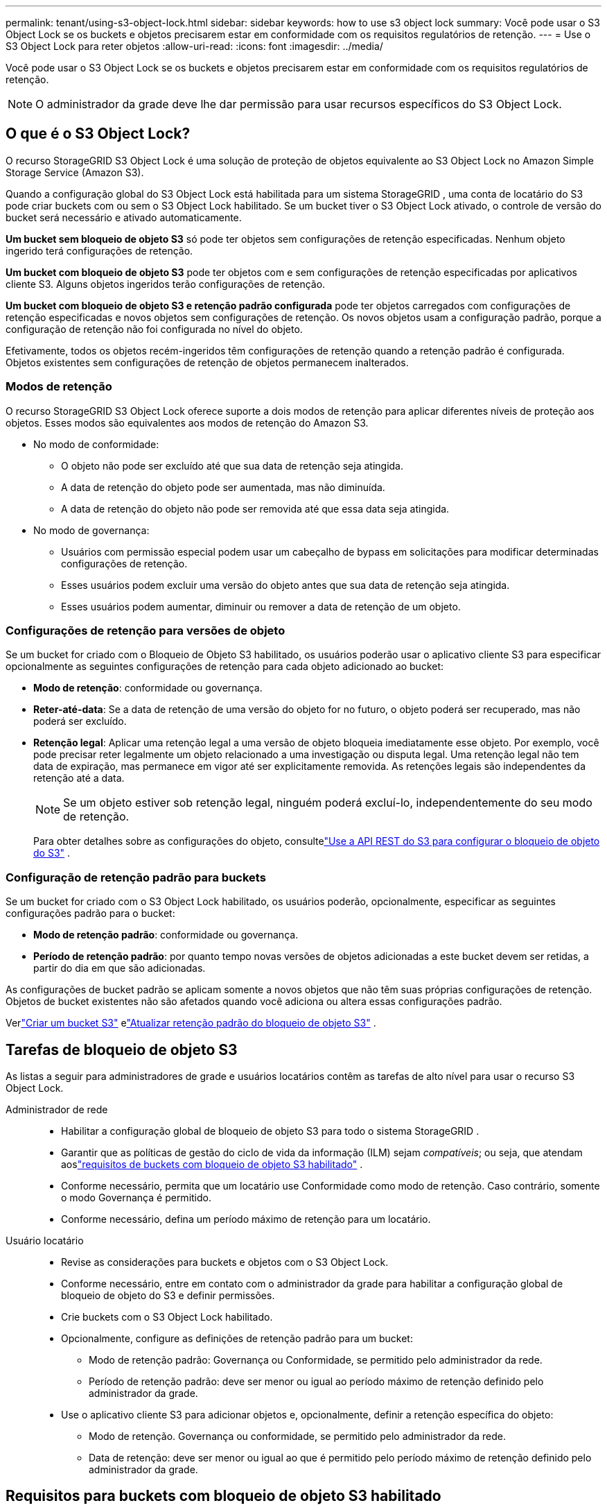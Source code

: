 ---
permalink: tenant/using-s3-object-lock.html 
sidebar: sidebar 
keywords: how to use s3 object lock 
summary: Você pode usar o S3 Object Lock se os buckets e objetos precisarem estar em conformidade com os requisitos regulatórios de retenção. 
---
= Use o S3 Object Lock para reter objetos
:allow-uri-read: 
:icons: font
:imagesdir: ../media/


[role="lead"]
Você pode usar o S3 Object Lock se os buckets e objetos precisarem estar em conformidade com os requisitos regulatórios de retenção.


NOTE: O administrador da grade deve lhe dar permissão para usar recursos específicos do S3 Object Lock.



== O que é o S3 Object Lock?

O recurso StorageGRID S3 Object Lock é uma solução de proteção de objetos equivalente ao S3 Object Lock no Amazon Simple Storage Service (Amazon S3).

Quando a configuração global do S3 Object Lock está habilitada para um sistema StorageGRID , uma conta de locatário do S3 pode criar buckets com ou sem o S3 Object Lock habilitado.  Se um bucket tiver o S3 Object Lock ativado, o controle de versão do bucket será necessário e ativado automaticamente.

*Um bucket sem bloqueio de objeto S3* só pode ter objetos sem configurações de retenção especificadas.  Nenhum objeto ingerido terá configurações de retenção.

*Um bucket com bloqueio de objeto S3* pode ter objetos com e sem configurações de retenção especificadas por aplicativos cliente S3.  Alguns objetos ingeridos terão configurações de retenção.

*Um bucket com bloqueio de objeto S3 e retenção padrão configurada* pode ter objetos carregados com configurações de retenção especificadas e novos objetos sem configurações de retenção.  Os novos objetos usam a configuração padrão, porque a configuração de retenção não foi configurada no nível do objeto.

Efetivamente, todos os objetos recém-ingeridos têm configurações de retenção quando a retenção padrão é configurada.  Objetos existentes sem configurações de retenção de objetos permanecem inalterados.



=== Modos de retenção

O recurso StorageGRID S3 Object Lock oferece suporte a dois modos de retenção para aplicar diferentes níveis de proteção aos objetos.  Esses modos são equivalentes aos modos de retenção do Amazon S3.

* No modo de conformidade:
+
** O objeto não pode ser excluído até que sua data de retenção seja atingida.
** A data de retenção do objeto pode ser aumentada, mas não diminuída.
** A data de retenção do objeto não pode ser removida até que essa data seja atingida.


* No modo de governança:
+
** Usuários com permissão especial podem usar um cabeçalho de bypass em solicitações para modificar determinadas configurações de retenção.
** Esses usuários podem excluir uma versão do objeto antes que sua data de retenção seja atingida.
** Esses usuários podem aumentar, diminuir ou remover a data de retenção de um objeto.






=== Configurações de retenção para versões de objeto

Se um bucket for criado com o Bloqueio de Objeto S3 habilitado, os usuários poderão usar o aplicativo cliente S3 para especificar opcionalmente as seguintes configurações de retenção para cada objeto adicionado ao bucket:

* *Modo de retenção*: conformidade ou governança.
* *Reter-até-data*: Se a data de retenção de uma versão do objeto for no futuro, o objeto poderá ser recuperado, mas não poderá ser excluído.
* *Retenção legal*: Aplicar uma retenção legal a uma versão de objeto bloqueia imediatamente esse objeto.  Por exemplo, você pode precisar reter legalmente um objeto relacionado a uma investigação ou disputa legal.  Uma retenção legal não tem data de expiração, mas permanece em vigor até ser explicitamente removida.  As retenções legais são independentes da retenção até a data.
+

NOTE: Se um objeto estiver sob retenção legal, ninguém poderá excluí-lo, independentemente do seu modo de retenção.

+
Para obter detalhes sobre as configurações do objeto, consultelink:../s3/use-s3-api-for-s3-object-lock.html["Use a API REST do S3 para configurar o bloqueio de objeto do S3"] .





=== Configuração de retenção padrão para buckets

Se um bucket for criado com o S3 Object Lock habilitado, os usuários poderão, opcionalmente, especificar as seguintes configurações padrão para o bucket:

* *Modo de retenção padrão*: conformidade ou governança.
* *Período de retenção padrão*: por quanto tempo novas versões de objetos adicionadas a este bucket devem ser retidas, a partir do dia em que são adicionadas.


As configurações de bucket padrão se aplicam somente a novos objetos que não têm suas próprias configurações de retenção.  Objetos de bucket existentes não são afetados quando você adiciona ou altera essas configurações padrão.

Verlink:../tenant/creating-s3-bucket.html["Criar um bucket S3"] elink:../tenant/update-default-retention-settings.html["Atualizar retenção padrão do bloqueio de objeto S3"] .



== Tarefas de bloqueio de objeto S3

As listas a seguir para administradores de grade e usuários locatários contêm as tarefas de alto nível para usar o recurso S3 Object Lock.

Administrador de rede::
+
--
* Habilitar a configuração global de bloqueio de objeto S3 para todo o sistema StorageGRID .
* Garantir que as políticas de gestão do ciclo de vida da informação (ILM) sejam _compatíveis_; ou seja, que atendam aoslink:../ilm/managing-objects-with-s3-object-lock.html["requisitos de buckets com bloqueio de objeto S3 habilitado"] .
* Conforme necessário, permita que um locatário use Conformidade como modo de retenção.  Caso contrário, somente o modo Governança é permitido.
* Conforme necessário, defina um período máximo de retenção para um locatário.


--
Usuário locatário::
+
--
* Revise as considerações para buckets e objetos com o S3 Object Lock.
* Conforme necessário, entre em contato com o administrador da grade para habilitar a configuração global de bloqueio de objeto do S3 e definir permissões.
* Crie buckets com o S3 Object Lock habilitado.
* Opcionalmente, configure as definições de retenção padrão para um bucket:
+
** Modo de retenção padrão: Governança ou Conformidade, se permitido pelo administrador da rede.
** Período de retenção padrão: deve ser menor ou igual ao período máximo de retenção definido pelo administrador da grade.


* Use o aplicativo cliente S3 para adicionar objetos e, opcionalmente, definir a retenção específica do objeto:
+
** Modo de retenção.  Governança ou conformidade, se permitido pelo administrador da rede.
** Data de retenção: deve ser menor ou igual ao que é permitido pelo período máximo de retenção definido pelo administrador da grade.




--




== Requisitos para buckets com bloqueio de objeto S3 habilitado

* Se a configuração global do S3 Object Lock estiver habilitada para o sistema StorageGRID , você poderá usar o Tenant Manager, a Tenant Management API ou a S3 REST API para criar buckets com o S3 Object Lock habilitado.
* Se você planeja usar o S3 Object Lock, deverá habilitar o S3 Object Lock ao criar o bucket.  Não é possível habilitar o S3 Object Lock para um bucket existente.
* Quando o S3 Object Lock é habilitado para um bucket, o StorageGRID habilita automaticamente o controle de versão para esse bucket.  Não é possível desabilitar o bloqueio de objeto do S3 ou suspender o controle de versão do bucket.
* Opcionalmente, você pode especificar um modo de retenção padrão e um período de retenção para cada bucket usando o Tenant Manager, a Tenant Management API ou a S3 REST API.  As configurações de retenção padrão do bucket se aplicam somente a novos objetos adicionados ao bucket que não têm suas próprias configurações de retenção.  Você pode substituir essas configurações padrão especificando um modo de retenção e retenção até a data para cada versão do objeto quando ele for carregado.
* A configuração do ciclo de vida do bucket é suportada para buckets com o S3 Object Lock habilitado.
* A replicação do CloudMirror não é suportada para buckets com S3 Object Lock habilitado.




== Requisitos para objetos em buckets com bloqueio de objeto S3 habilitado

* Para proteger uma versão do objeto, você pode especificar configurações de retenção padrão para o bucket ou especificar configurações de retenção para cada versão do objeto.  As configurações de retenção no nível do objeto podem ser especificadas usando o aplicativo cliente S3 ou a API REST do S3.
* As configurações de retenção se aplicam a versões de objetos individuais.  Uma versão de objeto pode ter uma configuração de retenção até a data e uma configuração de retenção legal, uma mas não a outra, ou nenhuma delas.  Especificar uma configuração de retenção até a data ou de retenção legal para um objeto protege apenas a versão especificada na solicitação.  Você pode criar novas versões do objeto, enquanto a versão anterior do objeto permanece bloqueada.




== Ciclo de vida de objetos em buckets com bloqueio de objeto S3 habilitado

Cada objeto salvo em um bucket com o S3 Object Lock habilitado passa por estas etapas:

. *Ingestão de objetos*
+
Quando uma versão de objeto é adicionada ao bucket que tem o S3 Object Lock ativado, as configurações de retenção são aplicadas da seguinte maneira:

+
** Se as configurações de retenção forem especificadas para o objeto, as configurações no nível do objeto serão aplicadas.  Todas as configurações de bucket padrão são ignoradas.
** Se nenhuma configuração de retenção for especificada para o objeto, as configurações de bucket padrão serão aplicadas, se existirem.
** Se nenhuma configuração de retenção for especificada para o objeto ou o bucket, o objeto não será protegido pelo S3 Object Lock.


+
Se as configurações de retenção forem aplicadas, tanto o objeto quanto quaisquer metadados definidos pelo usuário do S3 serão protegidos.

. *Retenção e exclusão de objetos*
+
Várias cópias de cada objeto protegido são armazenadas pelo StorageGRID pelo período de retenção especificado.  O número exato e o tipo de cópias de objetos e os locais de armazenamento são determinados pelas regras de conformidade nas políticas ativas do ILM.  Se um objeto protegido pode ser excluído antes que sua data de retenção seja atingida depende do seu modo de retenção.

+
** Se um objeto estiver sob retenção legal, ninguém poderá excluí-lo, independentemente do seu modo de retenção.






== Ainda posso gerenciar buckets compatíveis legados?

O recurso S3 Object Lock substitui o recurso Compliance que estava disponível em versões anteriores do StorageGRID .  Se você criou buckets compatíveis usando uma versão anterior do StorageGRID, poderá continuar a gerenciar as configurações desses buckets; no entanto, não poderá mais criar novos buckets compatíveis. Para obter instruções, consultehttps://kb.netapp.com/Advice_and_Troubleshooting/Hybrid_Cloud_Infrastructure/StorageGRID/How_to_manage_legacy_Compliant_buckets_in_StorageGRID_11.5["Base de conhecimento da NetApp : Como gerenciar buckets compatíveis legados no StorageGRID 11.5"^] .
